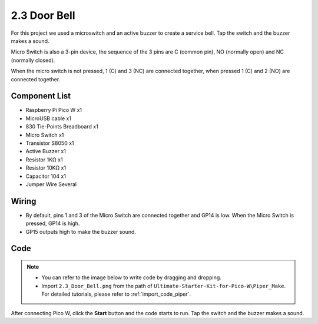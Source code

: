 .. _per_service_bell:

2.3 Door Bell
==========================

For this project we used a microswitch and an active buzzer to create a service bell. Tap the switch and the buzzer makes a sound.

Micro Switch is also a 3-pin device, the sequence of the 3 pins are C (common pin), NO (normally open) and NC (normally closed).

When the micro switch is not pressed, 1 (C) and 3 (NC) are connected together, when pressed 1 (C) and 2 (NO) are connected together.

.. image:: img/DoorBell_micro_pic.png

Component List
^^^^^^^^^^^^^^^^^^^^^^^^^
- Raspberry Pi Pico W x1
- MicroUSB cable x1
- 830 Tie-Points Breadboard x1
- Micro Switch x1
- Transistor S8050 x1
- Active Buzzer x1
- Resistor 1KΩ x1
- Resistor 10KΩ x1
- Capacitor 104 x1
- Jumper Wire Several
  

Wiring
^^^^^^^^^^^^^

.. image:: img/DoorBell_Wiring.png

* By default, pins 1 and 3 of the Micro Switch are connected together and GP14 is low. When the Micro Switch is pressed, GP14 is high.
* GP15 outputs high to make the buzzer sound.

Code
^^^^^^^^^^^^^

.. note::

    * You can refer to the image below to write code by dragging and dropping. 
    * Import ``2.3_Door_Bell.png`` from the path of  ``Ultimate-Starter-Kit-for-Pico-W\Piper_Make``. For detailed tutorials, please refer to :ref:`import_code_piper`.


.. image:: img/DoorBell_Code.png

After connecting Pico W, click the **Start** button and the code starts to run. Tap the switch and the buzzer makes a sound.





